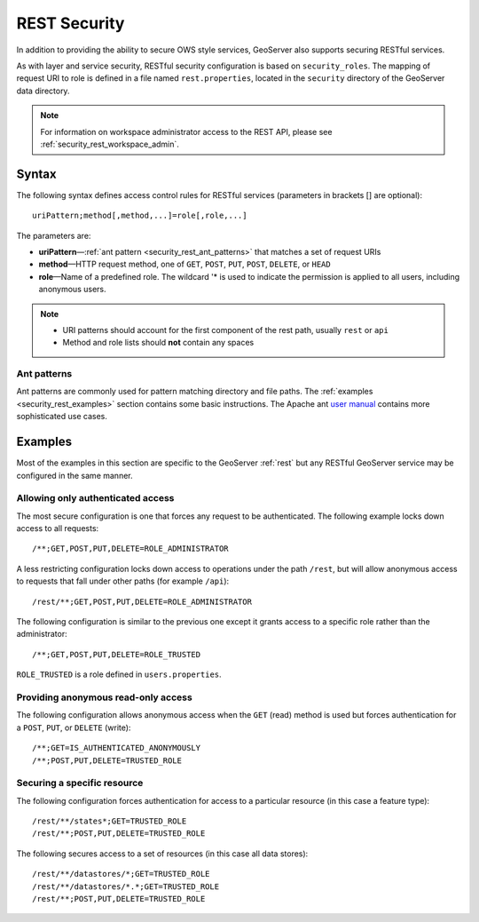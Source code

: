 .. _security_rest:

REST Security
=============

In addition to providing the ability to secure OWS style services, GeoServer also supports securing RESTful services.

As with layer and service security, RESTful security configuration is based on ``security_roles``. The mapping of request URI to role is defined in a file named ``rest.properties``, located in the ``security`` directory of the GeoServer data directory.

.. note:: For information on workspace administrator access to the REST API, please see :ref:`security_rest_workspace_admin`.

Syntax
------

The following syntax defines access control rules for RESTful services (parameters in brackets [] are optional)::

  uriPattern;method[,method,...]=role[,role,...]

The parameters are:

* **uriPattern**—:ref:`ant pattern <security_rest_ant_patterns>` that matches a set of request URIs
* **method**—HTTP request method, one of ``GET``, ``POST``, ``PUT``, ``POST``, ``DELETE``, or ``HEAD``
* **role**—Name of a predefined role. The wildcard '* is used to indicate the permission is applied to all users, including anonymous users.

.. note::

   * URI patterns should account for the first component of the rest path, usually ``rest`` or ``api``
   * Method and role lists should **not** contain any spaces

.. _security_rest_ant_patterns:

Ant patterns
~~~~~~~~~~~~

Ant patterns are commonly used for pattern matching directory and file paths. The :ref:`examples <security_rest_examples>` section contains some basic instructions. The Apache ant `user manual <http://ant.apache.org/manual/dirtasks.html>`_ contains more sophisticated use cases.

.. _security_rest_examples:

Examples
--------

Most of the examples in this section are specific to the GeoServer :ref:`rest` but any RESTful GeoServer service may be configured in the same manner.

Allowing only authenticated access
~~~~~~~~~~~~~~~~~~~~~~~~~~~~~~~~~~

The most secure configuration is one that forces any request to be authenticated. The following example locks down access to all requests::

   /**;GET,POST,PUT,DELETE=ROLE_ADMINISTRATOR

A less restricting configuration locks down access to operations under the path ``/rest``, but will allow anonymous access to requests that fall under other paths (for example ``/api``)::

   /rest/**;GET,POST,PUT,DELETE=ROLE_ADMINISTRATOR

The following configuration is similar to the previous one except it grants access to a specific role rather than the administrator::

   /**;GET,POST,PUT,DELETE=ROLE_TRUSTED

``ROLE_TRUSTED`` is a role defined in ``users.properties``.

Providing anonymous read-only access
~~~~~~~~~~~~~~~~~~~~~~~~~~~~~~~~~~~~

The following configuration allows anonymous access when the ``GET`` (read) method is used but forces authentication for a ``POST``, ``PUT``, or ``DELETE`` (write)::

   /**;GET=IS_AUTHENTICATED_ANONYMOUSLY
   /**;POST,PUT,DELETE=TRUSTED_ROLE

Securing a specific resource
~~~~~~~~~~~~~~~~~~~~~~~~~~~~

The following configuration forces authentication for access to a particular resource (in this case a feature type)::

  /rest/**/states*;GET=TRUSTED_ROLE
  /rest/**;POST,PUT,DELETE=TRUSTED_ROLE

The following secures access to a set of resources (in this case all data stores)::

  /rest/**/datastores/*;GET=TRUSTED_ROLE
  /rest/**/datastores/*.*;GET=TRUSTED_ROLE
  /rest/**;POST,PUT,DELETE=TRUSTED_ROLE
